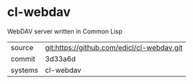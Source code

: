 * cl-webdav

WebDAV server written in Common Lisp

|---------+--------------------------------------------|
| source  | git:https://github.com/edicl/cl-webdav.git |
| commit  | 3d33a6d                                    |
| systems | cl-webdav                                  |
|---------+--------------------------------------------|
